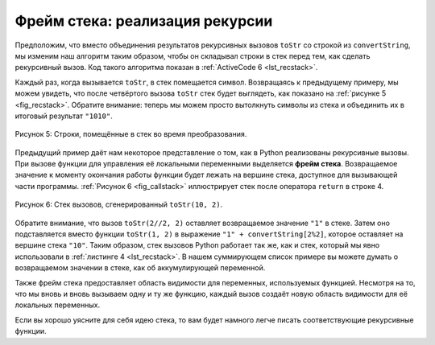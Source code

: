 ..  Copyright (C)  Brad Miller, David Ranum, Jeffrey Elkner, Peter Wentworth, Allen B. Downey, Chris
    Meyers, and Dario Mitchell.  Permission is granted to copy, distribute
    and/or modify this document under the terms of the GNU Free Documentation
    License, Version 1.3 or any later version published by the Free Software
    Foundation; with Invariant Sections being Forward, Prefaces, and
    Contributor List, no Front-Cover Texts, and no Back-Cover Texts.  A copy of
    the license is included in the section entitled "GNU Free Documentation
    License".

Фрейм стека: реализация рекурсии
---------------------------------

Предположим, что вместо объединения результатов рекурсивных вызовов ``toStr`` со строкой из ``convertString``, мы изменим наш алгоритм таким образом, чтобы он складывал строки в стек перед тем, как сделать рекурсивный вызов. Код такого алгоритма показан в :ref:`ActiveCode 6 <lst_recstack>`.

.. _lst_recstack:

.. activecode:: lst_recstack
    :caption: Преобразование целого числа в строку с использованием стека

    from pythonds.basic.stack import Stack

    rStack = Stack()

    def toStr(n,base):
        convertString = "0123456789ABCDEF"
        while n > 0:
            if n < base:
                rStack.push(convertString[n])
            else:
                rStack.push(convertString[n % base])
            n = n // base
        res = ""
        while not rStack.isEmpty():
            res = res + str(rStack.pop())
        return res

    print(toStr(1453,16)) 

Каждый раз, когда вызывается ``toStr``, в стек помещается символ. Возвращаясь к предыдущему примеру, мы можем увидеть, что после четвёртого вызова ``toStr`` стек будет выглядеть, как показано на :ref:`рисунке 5 <fig_recstack>`. Обратите внимание: теперь мы можем просто вытолкнуть символы из стека и объединить их в итоговый результат ``"1010"``.

 .. _fig_recstack:

.. figure:: Figures/recstack.png
   :align: center


   Рисунок 5: Строки, помещённые в стек во время преобразования.


Предыдущий пример даёт нам некоторое представление о том, как в Python реализованы рекурсивные вызовы. При вызове функции для управления её локальными переменными выделяется **фрейм стека**. Возвращаемое значение к моменту окончания работы функции будет лежать на вершине стека, доступное для вызывающей части программы. :ref:`Рисунок 6 <fig_callstack>` иллюстрирует стек после оператора ``return`` в строке 4.

.. _fig_callstack:

.. figure:: Figures/newcallstack.png
   :align: center


   Рисунок 6: Стек вызовов, сгенерированный ``toStr(10, 2)``.


Обратите внимание, что вызов ``toStr(2//2, 2)`` оставляет возвращаемое значение ``"1"`` в стеке. Затем оно подставляется вместо функции ``toStr(1, 2)`` в выражение ``"1" + convertString[2%2]``, которое оставляет на вершине стека ``"10"``. Таким образом, стек вызовов Python работает так же, как и стек, который мы явно использовали в :ref:`листинге 4 <lst_recstack>`. В нашем суммирующем список примере вы можете думать о возвращаемом значении в стеке, как об аккумулирующей переменной.


Также фрейм стека предоставляет область видимости для переменных, используемых функцией. Несмотря на то, что мы вновь и вновь вызываем одну и ту же функцию, каждый вызов создаёт новую область видимости для её локальных переменных.

Если вы хорошо уясните для себя идею стека, то вам будет намного легче писать соответствующие рекурсивные функции.
